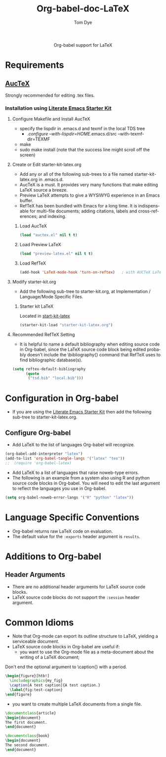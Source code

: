 #+OPTIONS:    H:3 num:nil toc:2 \n:nil @:t ::t |:t ^:{} -:t f:t *:t TeX:t LaTeX:t skip:nil d:(HIDE) tags:not-in-toc
#+STARTUP:    align fold nodlcheck hidestars oddeven lognotestate hideblocks
#+SEQ_TODO:   TODO(t) INPROGRESS(i) WAITING(w@) | DONE(d) CANCELED(c@)
#+TAGS:       Write(w) Update(u) Fix(f) Check(c) noexport(n)
#+TITLE:      Org-babel-doc-LaTeX
#+AUTHOR:     Tom Dye
#+EMAIL:      tsd at tsdye dot com
#+LANGUAGE:   en
#+STYLE:      <style type="text/css">#outline-container-introduction{ clear:both; }</style>

#+begin_html
  <div id="subtitle" style="float: center; text-align: center;">
  <p>
  Org-babel support for LaTeX
  </p>
  <p>
  </div>
#+end_html

* Notes                                                            :noexport:
** Queries
** Comments

* Requirements
**  [[http://www.gnu.org/software/auctex/][AucTeX]]
   Strongly recommended for editing .tex files.
*** Installation using  [[http://github.com/eschulte/emacs-starter-kit/tree/master][Literate Emacs Starter Kit]]
**** Configure Makefile and Install AucTeX
     - specify the lispdir in .emacs.d and texmf in the local TDS tree
       - ./configure --with-lispdir=HOME/.emacs.d/src
         --with-texmf-dir=TEXMF
     - make
     - sudo make install (note that the success line might scroll off the
       screen)
**** Create or Edit starter-kit-latex.org
     - Add any or all of the following sub-trees to a file named
       starter-kit-latex.org in .emacs.d.
     - AucTeX is a must.  It provides very many functions that make
       editing LaTeX source a breeze.
     - Preview LaTeX attempts to give a WYSIWYG experience in an Emacs
       buffer.  
     - RefTeX has been bundled with Emacs for a long time.  It is
       indispensable for multi-file documents; adding citations,
       labels and cross-references; and indexing.
       
***** Load AucTeX
#+begin_src emacs-lisp 
(load "auctex.el" nil t t)
#+end_src

***** Load Preview LaTeX
#+begin_src emacs-lisp 
(load "preview-latex.el" nil t t)
#+end_src

***** Load RefTeX

#+begin_src emacs-lisp 
(add-hook 'LaTeX-mode-hook 'turn-on-reftex)   ; with AUCTeX LaTeX mode
#+end_src
**** Modify starter-kit.org
     - Add the following sub-tree to starter-kit.org, at Implementation
       / Language/Mode Specific Files.
***** Starter kit LaTeX
      Located in [[file:starter-kit-latex.org][start-kit-latex]]

#+begin_src emacs-lisp 
(starter-kit-load "starter-kit-latex.org")    
#+end_src

**** Recommended RefTeX Setting
     - It is helpful to name a default bibliography when editing
       source code in Org-babel, since the LaTeX source code block
       being edited probably doesn't include the \bibliography{}
       command that RefTeX uses to find bibliographic database(s).


#+begin_src emacs-lisp 
  (setq reftex-default-bibliography
        (quote
         ("tsd.bib" "local.bib")))       
#+end_src

* Configuration in Org-babel
  - If you are using the [[http://github.com/eschulte/emacs-starter-kit/tree/master][Literate Emacs Starter Kit]] then add the
    following sub-tree to starter-kit-latex.org.
** Configure Org-babel
   - Add LaTeX to the list of languages Org-babel will recognize.

#+begin_src emacs-lisp 
  (org-babel-add-interpreter "latex")
  (add-to-list 'org-babel-tangle-langs '("latex" "tex"))
  ;;  (require 'org-babel-latex)
#+end_src
   - Add LaTeX to a list of languages that raise noweb-type errors.
   - The following is an example from a system also using R and python
     source code blocks in Org-babel.  You will need to edit the last
     argument to reflect the languages you use in Org-babel.

#+begin_src emacs-lisp 
  (setq org-babel-noweb-error-langs '("R" "python" "latex"))
#+end_src

* Language Specific Conventions
  - Org-babel returns raw LaTeX code on evaluation.
  - The default value for the =:exports= header argument is =results=.
* Additions to Org-babel
** Header Arguments
  - There are no additional header arguments for LaTeX source code blocks.
  - LaTeX source code blocks do not support the =:session= header argument.

* Common Idioms
  - Note that Org-mode can export its outline structure to LaTeX,
    yielding a serviceable document.
  - LaTeX source code blocks in Org-babel are useful if: 
    - you want to use the Org-mode file as a meta-document about the
      writing of a LaTeX document;

Don't end the optional argument to \caption{} with a period.

#+begin_src latex :exports code
  \begin{figure}[htb!]
    \includegraphics{my_fig}
    \caption[A test caption]{A test caption.}
    \label{fig:test-caption}
  \end{figure}
#+end_src

    - you want to create multiple LaTeX documents from a single file.
#+srcname: first-document :tangle first-document.tex :exports code
#+begin_src latex 
  \documentclass{article}
  \begin{document}
  The first document.
  \end{document}
#+end_src

#+srcname: second-document :tangle second-document.tex :exports code
#+begin_src latex 
  \documentclass{book}
  \begin{document}
  The second document.
  \end{document}
#+end_src

